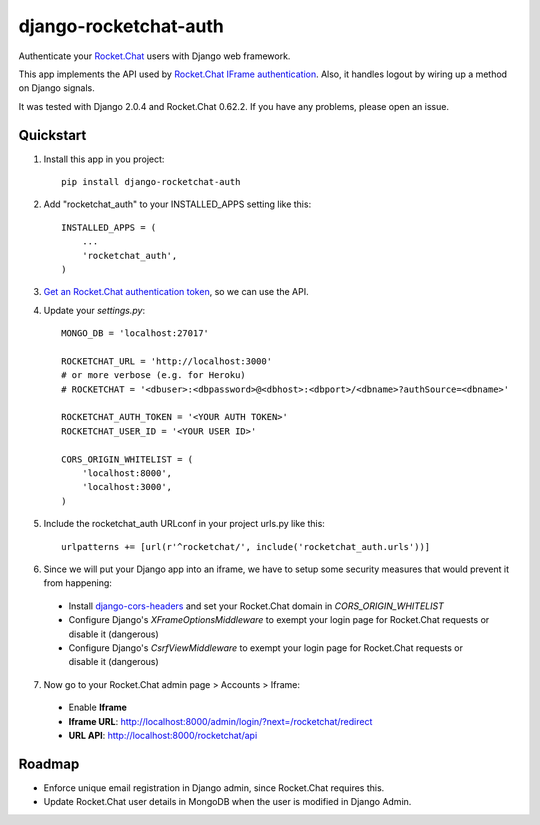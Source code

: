 django-rocketchat-auth
======================

.. image:: https://img.shields.io/pypi/v/django-rocketchat-auth.svg
    :target: https://pypi.python.org/pypi/django-rocketchat-auth

Authenticate your `Rocket.Chat`_ users with Django web framework.

This app implements the API used by `Rocket.Chat IFrame authentication`_. Also, it handles logout by wiring up a method on Django signals.

It was tested with Django 2.0.4 and Rocket.Chat 0.62.2. If you have any problems, please open an issue.

Quickstart
----------

1. Install this app in you project::

    pip install django-rocketchat-auth

2. Add "rocketchat_auth" to your INSTALLED_APPS setting like this::

    INSTALLED_APPS = (
        ...
        'rocketchat_auth',
    )

3. `Get an Rocket.Chat authentication token`_, so we can use the API.

4. Update your `settings.py`::

    MONGO_DB = 'localhost:27017'

    ROCKETCHAT_URL = 'http://localhost:3000'
    # or more verbose (e.g. for Heroku)
    # ROCKETCHAT = '<dbuser>:<dbpassword>@<dbhost>:<dbport>/<dbname>?authSource=<dbname>'

    ROCKETCHAT_AUTH_TOKEN = '<YOUR AUTH TOKEN>'
    ROCKETCHAT_USER_ID = '<YOUR USER ID>'

    CORS_ORIGIN_WHITELIST = (
        'localhost:8000',
        'localhost:3000',
    )


5. Include the rocketchat_auth URLconf in your project urls.py like this::

    urlpatterns += [url(r'^rocketchat/', include('rocketchat_auth.urls'))]

6. Since we will put your Django app into an iframe, we have to setup some security measures that would prevent it from happening:

 - Install `django-cors-headers`_ and set your Rocket.Chat domain in `CORS_ORIGIN_WHITELIST`
 - Configure Django's `XFrameOptionsMiddleware` to exempt your login page for Rocket.Chat requests or disable it (dangerous)
 - Configure Django's `CsrfViewMiddleware` to exempt your login page for Rocket.Chat requests or disable it (dangerous)

7. Now go to your Rocket.Chat admin page > Accounts > Iframe:

 - Enable **Iframe**
 - **Iframe URL**: http://localhost:8000/admin/login/?next=/rocketchat/redirect
 - **URL API**: http://localhost:8000/rocketchat/api


Roadmap
-------

- Enforce unique email registration in Django admin, since Rocket.Chat requires this.
- Update Rocket.Chat user details in MongoDB when the user is modified in Django Admin.

.. _`Rocket.Chat`: https://github.com/RocketChat/Rocket.Chat) users using [Django framework](https://github.com/django/django
.. _`Rocket.Chat IFrame authentication`: https://rocket.chat/docs/administrator-guides/authentication/iframe/
.. _`django-cors-headers`: https://github.com/ottoyiu/django-cors-headers
.. _`Get an Rocket.Chat authentication token`: https://rocket.chat/docs/developer-guides/rest-api/authentication/login/
